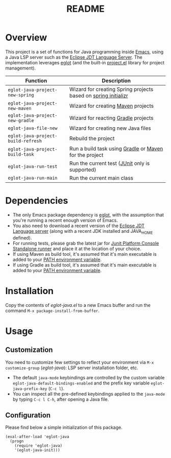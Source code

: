 #+TITLE: README

* Overview
This project is a set of functions for Java programming inside [[https://www.gnu.org/software/emacs/][Emacs]], using a Java LSP server such as the [[https://github.com/eclipse/eclipse.jdt.ls][Eclipse JDT Language Server]].
The implementation leverages [[https://github.com/joaotavora/eglot][eglot]] (and the built-in [[https://github.com/emacs-mirror/emacs/blob/master/lisp/progmodes/project.el][project.el]] library for project management).


|------------------------------------+----------------------------------------------------------------|
| Function                           | Description                                                    |
|------------------------------------+----------------------------------------------------------------|
| =eglot-java-project-new-spring=    | Wizard for creating Spring projects based on [[https://start.spring.io/][spring initializr]] |
| =eglot-java-project-new-maven=     | Wizard for creating [[https://maven.apache.org/][Maven]] projects                             |
| =eglot-java-project-new-gradle=    | Wizard for reacting [[https://gradle.org/][Gradle]] projects                            |
| =eglot-java-file-new=              | Wizard for creating new Java files                             |
| =eglot-java-project-build-refresh= | Rebuild the project                                            |
| =eglot-java-project-build-task=    | Run a build task using [[https://gradle.org/][Gradle]] or [[https://maven.apache.org/][Maven]] for the project         |
| =eglot-java-run-test=              | Run the current test ([[https://junit.org/junit5/][JUnit]] only is supported)                 |
| =eglot-java-run-main=              | Run the current main class                                     |
|------------------------------------+----------------------------------------------------------------|

* Dependencies
- The only Emacs package dependency is [[https://github.com/joaotavora/eglot][eglot]], with the assumption that you're running a recent enough version of Emacs.
- You also need to download a recent version of the [[https://projects.eclipse.org/projects/eclipse.jdt.ls/downloads][Eclipse JDT Language server]] (along with a recent JDK installed and JAVA_HOME defined).
- For running tests, please grab the latest jar for [[https://mvnrepository.com/artifact/org.junit.platform/junit-platform-console-standalone][Junit Platform Console Standalone runner]] and place it at the location of your choice.
- If using Maven as build tool, it's assumed that it's main executable is added to your [[https://www.tutorialspoint.com/maven/maven_environment_setup.htm][PATH environment variable]].
- If using Gradle as build tool, it's assumed that it's main executable is added to your [[https://docs.gradle.org/current/userguide/installation.html][PATH environment variable]].

* Installation

Copy the contents of /eglot-java.el/ to a new Emacs buffer and run the command =M-x package-install-from-buffer=.

* Usage

** Customization

You need to customize few settings to reflect your environment via =M-x customize-group= (/eglot-java/): LSP server installation folder, etc.
- The default =java-mode= keybindings are controlled by the custom variable =eglot-java-default-bindings-enabled= and the prefix key variable =eglot-java-prefix-key= (=C-c l=). 
- You can inspect all the pre-defined keybindings applied to the =java-mode= by typing =C-c l C-h=, after opening a Java file.

** Configuration

Please find below a simple initialization of this package.
#+begin_src elisp
(eval-after-load 'eglot-java
  (progn
    (require 'eglot-java)
    '(eglot-java-init)))
#+end_src
